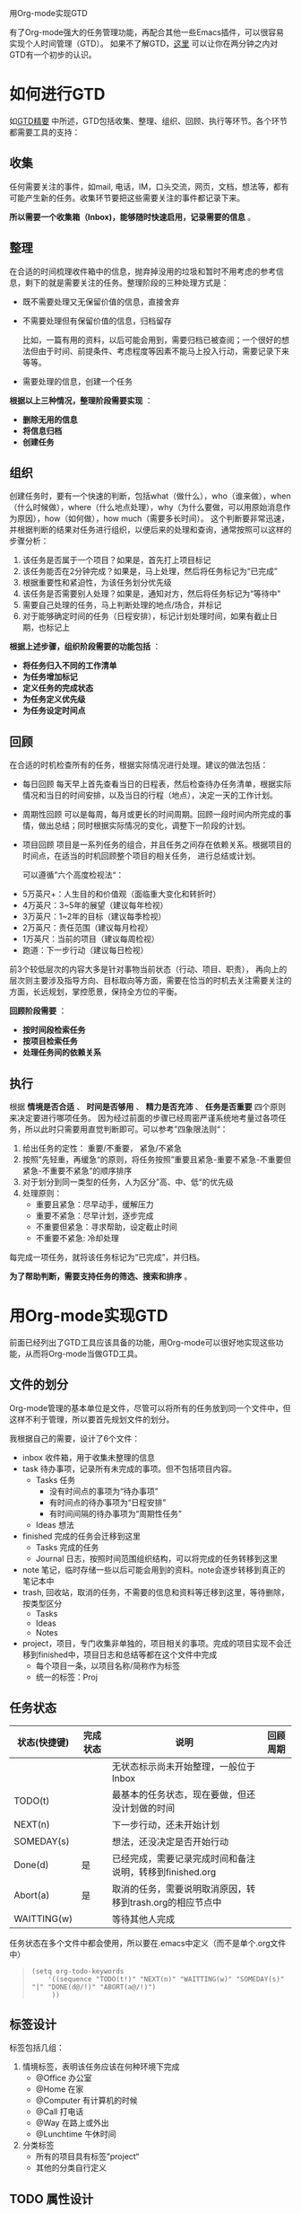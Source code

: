 用Org-mode实现GTD

有了Org-mode强大的任务管理功能，再配合其他一些Emacs插件，可以很容易实现个人时间管理（GTD）。
如果不了解GTD，[[http://www.cnblogs.com/holbrook/archive/2012/02/09/GTD.html][这里]] 可以让你在两分钟之内对GTD有一个初步的认识。

* 如何进行GTD
如[[http://www.cnblogs.com/holbrook/archive/2012/02/09/GTD.html][GTD精要]] 中所述，GTD包括收集、整理、组织、回顾、执行等环节。各个环节都需要工具的支持：

** 收集

  任何需要关注的事件，如mail, 电话，IM，口头交流，网页，文档，想法等，都有可能产生新的任务。收集环节要把这些需要关注的事件都记录下来。

  *所以需要一个收集箱（Inbox)，能够随时快速启用，记录需要的信息* 。
** 整理

  在合适的时间梳理收件箱中的信息，抛弃掉没用的垃圾和暂时不用考虑的参考信息，剩下的就是需要关注的任务。整理阶段的三种处理方式是：
  + 既不需要处理又无保留价值的信息，直接舍弃
  + 不需要处理但有保留价值的信息，归档留存

    比如，一篇有用的资料，以后可能会用到，需要归档已被查阅；一个很好的想法但由于时间、前提条件、考虑程度等因素不能马上投入行动，需要记录下来等等。
  + 需要处理的信息，创建一个任务
  
  *根据以上三种情况，整理阶段需要实现* ：
  + *删除无用的信息*
  + *将信息归档*
  + *创建任务*

** 组织

  创建任务时，要有一个快速的判断，包括what（做什么），who（谁来做），when（什么时候做），where（什么地点处理），why（为什么要做，可以用原始消息作为原因），how（如何做），how much（需要多长时间）。
这个判断要非常迅速，并根据判断的结果对任务进行组织，以便后来的处理和查询，通常按照可以这样的步骤分析：
  1. 该任务是否属于一个项目？如果是，首先打上项目标记
  2. 该任务能否在2分钟完成？如果是，马上处理，然后将任务标记为“已完成”
  3. 根据重要性和紧迫性，为该任务划分优先级
  4. 该任务是否需要别人处理？如果是，通知对方，然后将任务标记为“等待中”
  5. 需要自己处理的任务，马上判断处理的地点/场合，并标记
  6. 对于能够确定时间的任务（日程安排），标记计划处理时间，如果有截止日期，也标记上

  *根据上述步骤，组织阶段需要的功能包括* ：

  + *将任务归入不同的工作清单*
  + *为任务增加标记*
  + *定义任务的完成状态*
  + *为任务定义优先级*
  + *为任务设定时间点*

** 回顾

  在合适的时机检查所有的任务，根据实际情况进行处理。建议的做法包括：
  
  + 每日回顾
    每天早上首先查看当日的日程表，然后检查待办任务清单，根据实际情况和当日的时间安排，以及当日的行程（地点），决定一天的工作计划。
  + 周期性回顾
    可以是每周，每月或更长的时间周期。回顾一段时间内所完成的事情，做出总结；同时根据实际情况的变化，调整下一阶段的计划。
  + 项目回顾
    项目是一系列任务的组合，并且任务之间存在依赖关系。根据项目的时间点，在适当的时机回顾整个项目的相关任务，
    进行总结或计划。

   可以遵循”六个高度检视法“：
- 5万英尺+：人生目的和价值观（面临重大变化和转折时）
- 4万英尺：3~5年的展望（建议每年检视）
- 3万英尺：1~2年的目标（建议每季检视）
- 2万英尺：责任范围（建议每月检视）
- 1万英尺：当前的项目（建议每周检视）
- 跑道：下一步行动（建议每日检视）
前3个较低层次的内容大多是针对事物当前状态（行动、项目、职责），
再向上的层次则主要涉及指导方向、目标取向等方面，需要在恰当的时机去关注需要关注的方面，长远规划，掌控愿景，保持全方位的平衡。

  *回顾阶段需要* ：

  + *按时间段检索任务*
  + *按项目检索任务*
  + *处理任务间的依赖关系*

** 执行
   
   根据 *情境是否合适* 、 *时间是否够用* 、 *精力是否充沛* 、 *任务是否重要* 四个原则来决定要进行哪项任务。
   因为经过前面的步骤已经周密严谨系统地考量过各项任务，所以此时只需要用直觉判断即可。可以参考”四象限法则“：
   1. 给出任务的定性： 重要/不重要， 紧急/不紧急
   2. 按照”先轻重，再缓急“的原则，将任务按照”重要且紧急-重要不紧急-不重要但紧急-不重要不紧急“的顺序排序
   3. 对于划分到同一类型的任务，人为区分”高、中、低“的优先级
   4. 处理原则：
      - 重要且紧急：尽早动手，缓解压力
      - 重要不紧急：尽早计划，逐步完成
      - 不重要但紧急：寻求帮助，设定截止时间
      - 不重要不紧急: 冷却处理

   每完成一项任务，就将该任务标记为“已完成”，并归档。
   
   *为了帮助判断，需要支持任务的筛选、搜索和排序* 。

* 用Org-mode实现GTD
前面已经列出了GTD工具应该具备的功能，用Org-mode可以很好地实现这些功能，从而将Org-mode当做GTD工具。

** 文件的划分
Org-mode管理的基本单位是文件，尽管可以将所有的任务放到同一个文件中，但这样不利于管理，所以要首先规划文件的划分。

我根据自己的需要，设计了6个文件：
- inbox 收件箱，用于收集未整理的信息
- task  待办事项，记录所有未完成的事项。但不包括项目内容。
  - Tasks 任务
    + 没有时间点的事项为“待办事项”
    + 有时间点的待办事项为“日程安排”
    + 有时间间隔的待办事项为“周期性任务”
  - Ideas 想法
 
- finished 完成的任务会迁移到这里
  + Tasks 完成的任务
  + Journal 日志，按照时间范围组织结构，可以将完成的任务转移到这里

- note 笔记，临时存储一些以后可能会用到的资料。note会逐步转移到真正的笔记本中
- trash, 回收站，取消的任务，不需要的信息和资料等迁移到这里，等待删除，按类型区分
  + Tasks
  + Ideas
  + Notes
- project，项目，专门收集非单独的，项目相关的事项。完成的项目实现不会迁移到finished中，项目日志和总结等都在这个文件中完成
  + 每个项目一条，以项目名称/简称作为标签
  + 统一的标签：Proj

** 任务状态
| 状态(快捷键) | 完成状态 | 说明                                                      | 回顾周期 |
|--------------+----------+-----------------------------------------------------------+----------|
|              |          | 无状态标示尚未开始整理，一般位于Inbox     |          |
| TODO(t)      |          | 最基本的任务状态，现在要做，但还没计划做的时间 |          |
| NEXT(n)      |          | 下一步行动，还未开始计划                      |          |
| SOMEDAY(s)       |          | 想法，还没决定是否开始行动                   |          |
| Done(d)      | 是      | 已经完成，需要记录完成时间和备注说明，转移到finished.org |          |
| Abort(a)     | 是      | 取消的任务，需要说明取消原因，转移到trash.org的相应节点中 |          |
| WAITTING(w)        |          | 等待其他人完成                                     |          |

任务状态在多个文件中都会使用，所以要在.emacs中定义（而不是单个.org文件中）
#+BEGIN_QUOTE
: (setq org-todo-keywords
:     '((sequence "TODO(t!)" "NEXT(n)" "WAITTING(w)" "SOMEDAY(s)" "|" "DONE(d@/!)" "ABORT(a@/!)")
:      ))    
#+END_QUOTE

** 标签设计
标签包括几组：
1. 情境标签，表明该任务应该在何种环境下完成
  - @Office 办公室
  - @Home 在家
  - @Computer 有计算机的时候
  - @Call 打电话
  - @Way 在路上或外出
  - @Lunchtime 午休时间

2. 分类标签
  - 所有的项目具有标签”project“
  - 其他的分类自行定义

** TODO 属性设计
** 初始化文件
为了使上面的设计能够生效，对于有些文件需要进行初始化，增加配置信息。还可以包含一些例子。

 - task.org

   [[./gtd/task.org.png]]

 - finished.org

   [[./gtd/finished.org.png]]

 - project.org

   [[./gtd/project.org.png]]

** 定义转接（Refiling）

使用文件管理GTD，一定会需要将标题从一个节点移动到另一个节点。

org-mode 提供的 C-c C-w 可以方便地在同一文件内移动节点。

对于不同文件之间的移动，也可以通过 配置来实现快速移动，下面是一个例子：

:    '(org-refile-targets (quote (("newgtd.org" :maxlevel . 1)                                                                                             
:                                ("someday.org" :level . 2))))                                                                                            

通过这样的设定，可以表示出「someday.org」文件中第二阶层的标题和「newgtd.org」文件中第一阶层的标题。

TODO 

* 使用场景
** 快速收集信息

GTD工具通常会定义一个Inbox，用于快速记录想法、任务。万能的Inbox工具是纸和笔，之前我也尝试过gmail、EverNote和doit.im, 但都感觉不够敏捷。
而Emacs 下的org-mode + remember-mode 能够满足我的要求。

最新版的Org(>6.36)集成了remember.el，可以快速捕获信息，通过预定义的模板进行分类，并能够保存相关的附件。

尽量使用Emacs完成更多的功能有利于收集（如www，mail，im，read)


*** 快速启动
在emacs中使用命令 M-x org-remember, 会打开一个新的buffer，输入一些内容之后输入命令C-c C-c，就会将内容保存到文件中（默认是~/.notes）。
如果查看~/.notes文件，会看到类似下面的内容：

#+BEGIN_QUOTE
: ** Mon Apr 16 10:32:38 2012 (使用org-remember创建)
: 
: 使用org-remember创建
: 
: /home/********/orgmode3_GTD.org
:
: ** Mon Apr 16 10:34:41 2012 (另一个测试)
: 
: 另一个测试
: /home/*******/tmp
#+END_QUOTE

org-remember会自动创建一些条目，包括时间，输入的注释内容以及当时Emacs打开的文件名。

尽管这样已经比手工打开一个文件并输入一些内容要迅速许多，但我们还可以做到更快：
- 可以定义org-remember命令的快捷键，比如C-c c(这个快捷键应该是org菜单中最快捷的)：
  
  : (define-key global-map "\C-cc" 'org-remember)

- 如果不习惯一直开着Emacs并且觉得Emacs打开太慢，还可以使用Emacs的Server/Client模式。
  $ emacsclient -e "(remember-other-frame)"

*** 模板定义
    

org-remember支持模板，可以通过快捷键选择事件的类型，生成特定格式的记录，并插入到指定容器的指定位置。其格式是：
（名称，快捷键，内容模板，文件，父节点）

我的事件定义如下：

| 事件（快捷键） | 容器        | 模板                                               |
|----------------+-------------+----------------------------------------------------|
| New(n)         | inbox.org   | 收件箱，收集未整理的信息                           |
| Task(t)        | task.org    | 待办事项，所有未完成的事情                         |
| Calendar(c)    | task.org    | 日程安排，具有明确时间的待办实现，可以是周期性任务 |
| Idea(i)        | task.org    | 想法，愿望                                         |
| Note(r)        | note.org    | 笔记，最终会被移到真正的笔记本                     |
| Project(p)     | project.org | 项目任务                                           |

对应的模板配置：
#+BEGIN_QUOTE
(org-remember-insinuate)
(setq org-directory "~/Documents/Dropbox/0.GTD/")
(setq org-remember-templates
      '(("New"  ?n "* %? %t \n  %i\n  %a"      "~/Documents/Dropbox/0.GTD/inbox.org" )
	("Task" ?t "** TODO %?\n  %i\n  %a" "~/Documents/Dropbox/0.GTD/task.org" "Tasks")
	("Calendar" ?c "** TODO %?\n  %i\n  %a" "~/Documents/Dropbox/0.GTD/task.org" "Tasks")
        ("Idea" ?i "** %?\n  %i\n  %a" "~/Documents/Dropbox/0.GTD/task.org" "Ideas")
        ("Note" ?r "* %?\n  %i\n  %a" "~/Documents/Dropbox/0.GTD/note.org" )
        ("Project" ?p "** %?\n  %i\n  %a" "~/Documents/Dropbox/0.GTD/project.org" %^g)
	))
(setq org-default-notes-file (concat org-directory "/inbox.org"))
#+END_QUOTE

使用模板参数能带来很多便捷。比如上面的Project模板，在收集的时候能够根据选择的项目名称，自动将任务插入到对应项目的条目下面。

常用的模板元素：
| 元素 | 说明                   |
|------+------------------------|
| %?   | 输入文字               |
| \n   | 插入换行符             |
| %i   | 插入选择区域           |
| %a   | 当前光标所在标题的链接 |
| %t   | 插入日期               |
| %T   | 插入日期和时间         |
| %^g  | 从目标容器的标签中选择 |
| %^G  | 从全局标签中选择       |
| %^t  | 输入日期时间           |


模板的详细说明可以参考[[http://orgmode.org/manual/Capture-templates.html#Capture-templates][这里]]。

** TODO 查看日程表
在 Emacs 配置文件 .emacs 定义日程表快捷键：

(define-key global-map "\C-ca" 'org-agenda)    

C-c [ 将当前文件加入日程表，C-c a
a 	本周事件
t 	显示所有事件
m 	查询标签
L 	当前缓冲区时间线
s 	查询关键词
T 	查询带 TODO 关键词的项
M 	查询带 TODO 关键词的标签
# 	显示已停止事件
q 	退出日程表

可以将多个 org 文件从日程表加入、移除，或者将日程表锁定在当前 org 文件的某个分支：
C-c [ 	将当前文件加入日程表。如果已加入，移动到前面
C-c ] 	将当前文件从日程表中移除
C-c C-x < 	锁定到当前树(只显示当前树的事件)
C-c C-x > 	解除锁定

** TODO 每日计划
   - State "TODO"       from ""           [2012-04-17 Tue 23:17]
** TODO 按状态查询
   - State "TODO"       from ""           [2012-04-17 Tue 23:17]
** TODO 按标签搜索
   - State "TODO"       from ""           [2012-04-17 Tue 23:17]
** TODO 工作记录
   - State "TODO"       from ""           [2012-04-17 Tue 23:17]
** TODO 阶段总结
   - State "TODO"       from ""           [2012-04-17 Tue 23:17]
** TODO 项目统计
   - State "TODO"       from ""           [2012-04-17 Tue 23:17]
    统计每类任务划分的时间

    C-c C-x C-r (clocktable)

** TODO 文档任务
   - State "TODO"       from ""           [2012-04-17 Tue 23:17]
C-c [ 将当前文件加入日程表
** TODO 导出和打印
   - State "TODO"       from ""           [2012-04-17 Tue 23:17]

* 扩展
** 同步
由于前面已经将GTD文件目录设置在Dropbox目录下，所以可以自动实现同步，包括pc，mac，mobile。

iOS和Android上面都有MobileOrg，移动设备上的GTD也就解决了。

** TODO 导出可打印版本
   - State "TODO"       from ""           [2012-04-17 Tue 23:18]





* 参考资料
http://emacser.com/org-mode.htm

http://www.yifeiyang.net/emacs/use-emacs-org-mode.html


